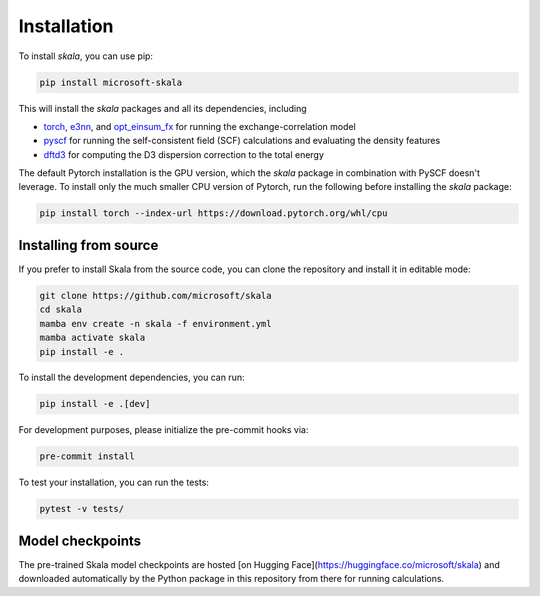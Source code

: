 Installation
============

To install *skala*, you can use pip:

.. code-block:: bash

   pip install microsoft-skala

This will install the *skala* packages and all its dependencies, including

* `torch <https://pytorch.org>`__,
  `e3nn <https://e3nn.org>`__, and
  `opt_einsum_fx <https://opt-einsum-fx.readthedocs.io>`__
  for running the exchange-correlation model
* `pyscf <https://pyscf.org>`__
  for running the self-consistent field (SCF) calculations and evaluating the density features
* `dftd3 <https://dftd3.readthedocs.io>`__
  for computing the D3 dispersion correction to the total energy

The default Pytorch installation is the GPU version, which the *skala* package in combination with PySCF doesn't leverage. To install only the much smaller CPU version of Pytorch, run the following before installing the *skala* package:

.. code-block:: bash

   pip install torch --index-url https://download.pytorch.org/whl/cpu

Installing from source
----------------------

If you prefer to install Skala from the source code, you can clone the repository and install it in editable mode:

.. code-block:: bash

   git clone https://github.com/microsoft/skala
   cd skala
   mamba env create -n skala -f environment.yml
   mamba activate skala
   pip install -e .

To install the development dependencies, you can run:

.. code-block:: bash

    pip install -e .[dev]

For development purposes, please initialize the pre-commit hooks via:

.. code-block:: bash

   pre-commit install

To test your installation, you can run the tests:

.. code-block:: bash

   pytest -v tests/


Model checkpoints
-----------------

The pre-trained Skala model checkpoints are hosted [on Hugging Face](https://huggingface.co/microsoft/skala) and downloaded automatically by the Python package in this repository from there for running calculations.
